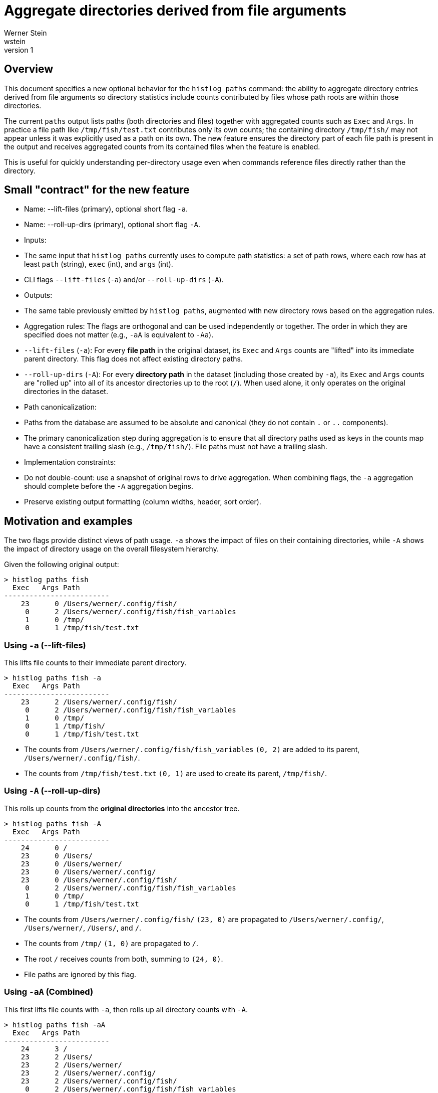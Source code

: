 = Aggregate directories derived from file arguments
Werner Stein <wstein>
:revnumber: 1
:doctype: article

== Overview

This document specifies a new optional behavior for the `histlog paths` command: the ability to aggregate directory entries derived from file arguments so directory statistics include counts contributed by files whose path roots are within those directories.

The current `paths` output lists paths (both directories and files) together with aggregated counts such as `Exec` and `Args`. In practice a file path like `/tmp/fish/test.txt` contributes only its own counts; the containing directory `/tmp/fish/` may not appear unless it was explicitly used as a path on its own. The new feature ensures the directory part of each file path is present in the output and receives aggregated counts from its contained files when the feature is enabled.

This is useful for quickly understanding per-directory usage even when commands reference files directly rather than the directory.


== Small "contract" for the new feature

- Name: --lift-files (primary), optional short flag `-a`.
- Name: --roll-up-dirs (primary), optional short flag `-A`.
- Inputs:
  - The same input that `histlog paths` currently uses to compute path statistics: a set of path rows, where each row has at least `path` (string), `exec` (int), and `args` (int).
  - CLI flags `--lift-files` (`-a`) and/or `--roll-up-dirs` (`-A`).
- Outputs:
  - The same table previously emitted by `histlog paths`, augmented with new directory rows based on the aggregation rules.
- Aggregation rules: The flags are orthogonal and can be used independently or together. The order in which they are specified does not matter (e.g., `-aA` is equivalent to `-Aa`).
  - `--lift-files` (`-a`): For every **file path** in the original dataset, its `Exec` and `Args` counts are "lifted" into its immediate parent directory. This flag does not affect existing directory paths.
  - `--roll-up-dirs` (`-A`): For every **directory path** in the dataset (including those created by `-a`), its `Exec` and `Args` counts are "rolled up" into all of its ancestor directories up to the root (`/`). When used alone, it only operates on the original directories in the dataset.
- Path canonicalization:
  - Paths from the database are assumed to be absolute and canonical (they do not contain `.` or `..` components).
  - The primary canonicalization step during aggregation is to ensure that all directory paths used as keys in the counts map have a consistent trailing slash (e.g., `/tmp/fish/`). File paths must not have a trailing slash.
- Implementation constraints:
  - Do not double-count: use a snapshot of original rows to drive aggregation. When combining flags, the `-a` aggregation should complete before the `-A` aggregation begins.
  - Preserve existing output formatting (column widths, header, sort order).


== Motivation and examples

The two flags provide distinct views of path usage. `-a` shows the impact of files on their containing directories, while `-A` shows the impact of directory usage on the overall filesystem hierarchy.

Given the following original output:

[source, subs="quotes"]
----
> histlog paths fish
  Exec   Args Path
-------------------------
    23      0 /Users/werner/.config/fish/
     0      2 /Users/werner/.config/fish/fish_variables
     1      0 /tmp/
     0      1 /tmp/fish/test.txt
----

=== Using `-a` (--lift-files)

This lifts file counts to their immediate parent directory.

[source, subs="quotes"]
----
> histlog paths fish -a
  Exec   Args Path
-------------------------
    23      2 /Users/werner/.config/fish/
     0      2 /Users/werner/.config/fish/fish_variables
     1      0 /tmp/
     0      1 /tmp/fish/
     0      1 /tmp/fish/test.txt
----
* The counts from `/Users/werner/.config/fish/fish_variables` `(0, 2)` are added to its parent, `/Users/werner/.config/fish/`.
* The counts from `/tmp/fish/test.txt` `(0, 1)` are used to create its parent, `/tmp/fish/`.

=== Using `-A` (--roll-up-dirs)

This rolls up counts from the *original directories* into the ancestor tree.

[source, subs="quotes"]
----
> histlog paths fish -A
  Exec   Args Path
-------------------------
    24      0 /
    23      0 /Users/
    23      0 /Users/werner/
    23      0 /Users/werner/.config/
    23      0 /Users/werner/.config/fish/
     0      2 /Users/werner/.config/fish/fish_variables
     1      0 /tmp/
     0      1 /tmp/fish/test.txt
----
* The counts from `/Users/werner/.config/fish/` `(23, 0)` are propagated to `/Users/werner/.config/`, `/Users/werner/`, `/Users/`, and `/`.
* The counts from `/tmp/` `(1, 0)` are propagated to `/`.
* The root `/` receives counts from both, summing to `(24, 0)`.
* File paths are ignored by this flag.

=== Using `-aA` (Combined)

This first lifts file counts with `-a`, then rolls up all directory counts with `-A`.

[source, subs="quotes"]
----
> histlog paths fish -aA
  Exec   Args Path
-------------------------
    24      3 /
    23      2 /Users/
    23      2 /Users/werner/
    23      2 /Users/werner/.config/
    23      2 /Users/werner/.config/fish/
     0      2 /Users/werner/.config/fish/fish_variables
     1      1 /tmp/
     0      1 /tmp/fish/
     0      1 /tmp/fish/test.txt
----
* First, Phase 1 (`-a`) runs on the original data. It lifts file counts to their parents, which updates `/Users/werner/.config/fish/` to `(23, 2)` and creates `/tmp/fish/` as `(0, 1)`.
* Then, Phase 2 (`-A`) runs on the resulting dataset. It rolls up the counts from all directories (`/Users/werner/.config/fish/` at `(23, 2)`, `/tmp/` at `(1, 0)`, and `/tmp/fish/` at `(0, 1)`), propagating them to their respective ancestors. This results in the final counts, such as the root `/` receiving a total of `(24, 3)`.


== CLI design

* Flag: `--lift-files` (short form `-a`). Lifts file counts to their immediate parent directory.
* Flag: `--roll-up-dirs` (short form `-A`). Rolls up directory counts into all ancestor directories.
* Help text:
+
[source,text]
----
-a, --lift-files      Lift file counts to their immediate parent directory.
-A, --roll-up-dirs    Roll up directory counts into all ancestor directories.
----

=== Naming Rationale

The flag names were chosen to be both descriptive and memorable, combining professional terminology with intuitive short forms.

`--lift-files`::
The term "lift" is used as a metaphor for elevating or moving a file's statistics up one level to its immediate parent directory. It's a concise verb that captures the single-level transformation.

`--roll-up-dirs`::
"Roll-up" is a standard term from data warehousing and Online Analytical Processing (OLAP). It formally describes the action of summarizing hierarchical data (in this case, filesystem paths) into higher levels. Using this term signals that the tool employs a well-understood data aggregation principle, as described in foundational texts like "Data Mining: Concepts and Techniques" by Han, et al.

`-a` and `-A` (short flags)::
The short flags provide a simple mnemonic. `-a` can be thought of as the basic "aggregate" operation. The capital `-A` implies a more powerful, "All-encompassing" aggregation that includes all ancestors. This convention is common in many command-line tools where a lowercase flag provides a basic feature and an uppercase version provides a more extensive or recursive version of that feature.

== Implementation steps (detailed guidance for implementer or an AI)

1. Locate the `paths` command in the `histlog` command-line tool. Identify where options are parsed (OptionParser or equivalent) and where the path counts are collected into an internal map/hash.

2. Add option parsing entries for:
   * `--lift-files` / `-a`
   * `--roll-up-dirs` / `-A`
   Update the `--help` output to describe both orthogonal options as shown in the CLI design section.

3. Canonicalize path keys early in the data collection pipeline:
   * For each encountered path, call a normalize function (e.g. `File.expand_path(path)`), collapse redundant separators and path components, and ensure directories are represented with a trailing slash in the canonical form.
   * Use consistent normalization for both original rows and for parent/ancestor keys created by the aggregator.

4. Implement the aggregation logic. This should be a two-phase process if both flags are present.
   a. **Phase 1 (`-a`)**: If `-a` is set, iterate a snapshot of the original counts. For each **file path**, add its counts to its immediate parent directory in the main counts map.
   b. **Phase 2 (`-A`)**: If `-A` is set, take a snapshot of the current counts map (which may have been modified by Phase 1). For each **directory path** in this snapshot, iterate up its ancestors (`File.dirname`) and add its counts to each ancestor in the main counts map.

5. Be careful to use snapshots to avoid runaway aggregation. The input to Phase 2 must be the complete set of directories after Phase 1 is finished.

6. Sorting and output formatting:
   * Preserve the existing sort order and column alignment (typically sort by `Exec` descending, `Args` descending, then path). All rows, both original and newly generated, will be sorted together based on these criteria.
   * For directory keys ensure the path column shows the trailing slash (human-friendly).

7. Tests:
   * Add unit tests that exercise each of the three examples provided above (`-a`, `-A`, `-aA`) and assert that the output matches exactly.
   * Test edge cases like paths at the root (`/file.txt`).
   * Prefer the project's current test framework (Minitest or RSpec) and style.

8. Lint and run tests. Fix any style/lint issues. Update the tool help output and README if present.


== Edge cases and decisions

* Relative vs absolute paths: Not a concern as all paths in the database are absolute and canonical.
* Symlinks: by default do not resolve symlinks to real paths (do not call `realpath`), unless repository semantics require it. If resolving symlinks is desired, make it an explicit option.
* Root handling: ensure the root directory becomes `/` (not `//`) and that aggregation stops there.
* File/Directory Detection: The `paths` table in the database contains a `type` column which explicitly marks each path as a file (`f`) or a directory (`d`). This column should be used as the definitive source for distinguishing between files and directories.


== Acceptance criteria

- When `histlog paths` is run with `-a`, file counts are correctly aggregated into parent directories.
- When `histlog paths` is run with `-A`, original directory counts are correctly propagated to ancestors.
- When `histlog paths` is run with `-aA`, both operations occur correctly in sequence.
- Existing rows are not removed; they are augmented.
- Output formatting remains consistent and human-readable.
- Unit tests cover all three examples and edge cases.


== Backwards compatibility and notes

- This feature is opt-in; default behavior without flags is unchanged.
- The new flags should be clearly documented in `--help` and in any user documentation.


== Suggested follow-ups

- Consider adding `--depth N` to limit ancestor aggregation depth.
- Consider a policy flag to control symlink resolution.
- Performance: on very large datasets consider streaming approaches or limiting aggregation to displayed top-N rows.

